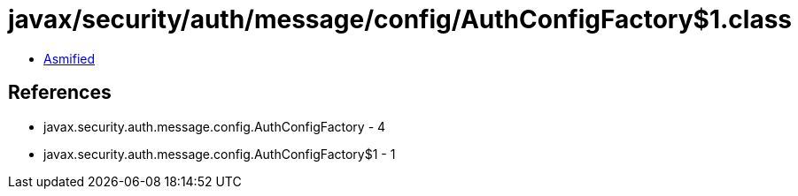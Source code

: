 = javax/security/auth/message/config/AuthConfigFactory$1.class

 - link:AuthConfigFactory$1-asmified.java[Asmified]

== References

 - javax.security.auth.message.config.AuthConfigFactory - 4
 - javax.security.auth.message.config.AuthConfigFactory$1 - 1

